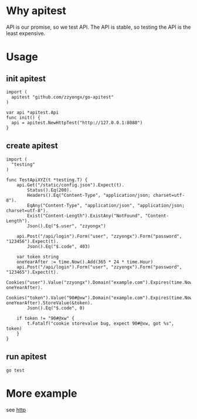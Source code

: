 * Why apitest
API is our promise, so we test API. The API is stable, so testing the API is the least expensive.

* Usage
** init apitest
#+BEGIN_SRC golang
import (
  apitest "github.com/zzyongx/go-apitest"
)

var api *apitest.Api
func init() {
  api = apitest.NewHttpTest("http://127.0.0.1:8080")
}
#+END_SRC

** create apitest
#+BEGIN_SRC golang
import (
  "testing"
)

func TestApiXYZ(t *testing.T) {
	api.Get("/static/config.json").Expect(t).
		Status().Eq(200).
		Headers().Eq("Content-Type", "application/json; charset=utf-8").
		EqAny("Content-Type", "application/json", "application/json; charset=utf-8").
		Exist("Content-Length").ExistAny("NotFound", "Content-Length").
		Json().Eq("$.user", "zzyongx")

	api.Post("/api/login").Form("user", "zzyongx").Form("password", "123456").Expect(t).
		Json().Eq("$.code", 403)

	var token string
	oneYearAfter := time.Now().Add(365 * 24 * time.Hour)
	api.Post("/api/login").Form("user", "zzyongx").Form("password", "123465").Expect(t).
		Cookies("user").Value("zzyongx").Domain("example.com").Expires(time.Now(), oneYearAfter).
		Cookies("token").Value("90#@xw").Domain("example.com").Expires(time.Now(), oneYearAfter).StoreValue(&token).
		Json().Eq("$.code", 0)

	if token != "90#@xw" {
		t.Fatalf("cookie storevalue bug, expect 90#@xw, got %s", token)
	}
}
#+END_SRC

** run apitest
~go test~

* More example
see [[./t/t_test.go][http]]
